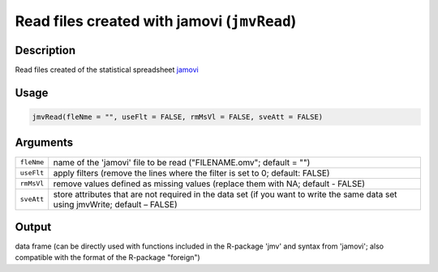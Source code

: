 .. sectionauthor:: `Sebastian Jentschke <https://www.uib.no/en/persons/Sebastian.Jentschke>`_

============================================
Read files created with jamovi (``jmvRead``)
============================================

Description
-----------

Read files created of the statistical spreadsheet `jamovi 
<www.jamovi.org>`__

Usage
-----

.. code-block:: r

   jmvRead(fleNme = "", useFlt = FALSE, rmMsVl = FALSE, sveAtt = FALSE)

Arguments
---------

+------------+--------------------------------------------------------+
| ``fleNme`` | name of the 'jamovi' file to be read ("FILENAME.omv";  |
|            | default = "")                                          |
+------------+--------------------------------------------------------+
| ``useFlt`` | apply filters (remove the lines where the filter is    |
|            | set to 0; default: FALSE)                              |
+------------+--------------------------------------------------------+
| ``rmMsVl`` | remove values defined as missing values (replace them  |
|            | with NA; default - FALSE)                              |
+------------+--------------------------------------------------------+
| ``sveAtt`` | store attributes that are not required in the data set |
|            | (if you want to write the same data set using          |
|            | jmvWrite; default – FALSE)                             |
+------------+--------------------------------------------------------+

Output
------

data frame (can be directly used with functions included in the
R-package 'jmv' and syntax from 'jamovi'; also compatible with the
format of the R-package "foreign")
